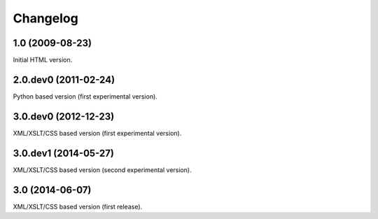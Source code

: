 Changelog
=========

1.0 (2009-08-23)
----------------

Initial HTML version.

2.0.dev0 (2011-02-24)
---------------------

Python based version (first experimental version).

3.0.dev0 (2012-12-23)
---------------------

XML/XSLT/CSS based version (first experimental version).

3.0.dev1 (2014-05-27)
---------------------

XML/XSLT/CSS based version (second experimental version).

3.0 (2014-06-07)
----------------

XML/XSLT/CSS based version (first release).
